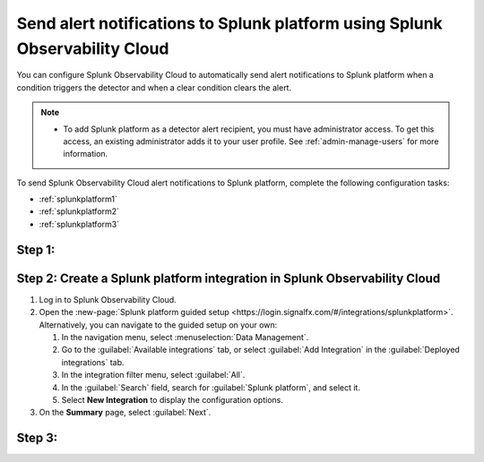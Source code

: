 .. _splunkflatform:

********************************************************************************
Send alert notifications to Splunk platform using Splunk Observability Cloud
********************************************************************************

.. meta::
      :description: Configure Splunk Observability Cloud to send alerts to Splunk platform when an alert condition triggers the detector and when the condition clears.

You can configure Splunk Observability Cloud to automatically send alert notifications to Splunk platform when a condition triggers the detector and when a clear condition clears the alert.

.. note::

   * To add Splunk platform as a detector alert recipient, you must have administrator access. To get this access,
     an existing administrator adds it to your user profile. See :ref:`admin-manage-users` for more information.

To send Splunk Observability Cloud alert notifications to Splunk platform, complete the following configuration tasks:

* :ref:`splunkplatform1`

* :ref:`splunkplatform2`

* :ref:`splunkplatform3`

.. _splunkplatform1:

Step 1:
=========

.. _splunkplatform2:

Step 2: Create a Splunk platform integration in Splunk Observability Cloud
=================================================================================

#. Log in to Splunk Observability Cloud.
#. Open the :new-page:`Splunk platform guided setup <https://login.signalfx.com/#/integrations/splunkplatform>`. Alternatively, you can navigate to the guided setup on your own:

   #. In the navigation menu, select :menuselection:`Data Management`.
   #. Go to the :guilabel:`Available integrations` tab, or select :guilabel:`Add Integration` in the :guilabel:`Deployed integrations` tab.
   #. In the integration filter menu, select :guilabel:`All`.
   #. In the :guilabel:`Search` field, search for :guilabel:`Splunk platform`, and select it.
   #. Select :strong:`New Integration` to display the configuration options.

#. On the :strong:`Summary` page, select :guilabel:`Next`.

.. _splunkplatform3:

Step 3:
=========


